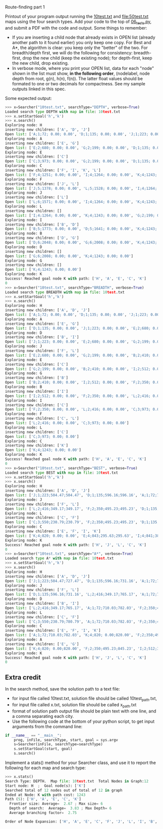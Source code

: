 Route-finding part 1

Printout of your program output running the [[file:10test.txt][10test.txt]] and
[[file:50test.txt]] maps using the four search types. Add your code to the
top of [[file:06_tests.py][06_tests.py]], and submit a PDF with the code and
output. Some things to remember:

- If you are inserting a child node that already exists in OPEN list
  (already another path to it found earlier) you only keep one
  copy. For Best and A*, the algorithm is clear: you keep only the
  "better" of the two. For breadth/depth first, we will do the
  following for consistency: breadth-first, drop the new child (keep
  the existing node); for depth-first, keep the new child, drop
  existing.
- In verbose mode, where you print your OPEN list, data for each
  "node" shown in the list must show, *in the following order*,
  (nodelabel, node depth from root, g(n), h(n), f(n)). The latter
  float values should be formated to one or two decimals for
  compactness. See my sample outputs linked in this spec.

Some expected output:

#+begin_src python
>>> x=Searcher("10test.txt", searchType="DEPTH", verbose=True)
Loaded search type DEPTH with map in file: 10test.txt
>>> x.setStartGoal('h','k')
>>> x.search()
Exploring node: H
inserting new children: ['A', 'D', 'J']
Open list: ['A;1;72; 0.00; 0.00', 'D;1;135; 0.00; 0.00', 'J;1;223; 0.00; 0.00']
Exploring node: A
inserting new children: ['E', 'G']
Open list: ['E;2;680; 0.00; 0.00', 'G;2;199; 0.00; 0.00', 'D;1;135; 0.00; 0.00', 'J;1;223; 0.00; 0.00']
Exploring node: E
inserting new children: ['C']
Open list: ['C;3;973; 0.00; 0.00', 'G;2;199; 0.00; 0.00', 'D;1;135; 0.00; 0.00', 'J;1;223; 0.00; 0.00']
Exploring node: C
inserting new children: ['F', 'I', 'K', 'L']
Open list: ['F;4;1251; 0.00; 0.00', 'I;4;1264; 0.00; 0.00', 'K;4;1243; 0.00; 0.00', 'L;4;1107; 0.00; 0.00', 'G;2;199; 0.00; 0.00', 'D;1;135; 0.00; 0.00', 'J;1;223; 0.00; 0.00']
Exploring node: F
inserting new children: ['J', 'L']
Open list: ['J;5;1378; 0.00; 0.00', 'L;5;1528; 0.00; 0.00', 'I;4;1264; 0.00; 0.00', 'K;4;1243; 0.00; 0.00', 'G;2;199; 0.00; 0.00', 'D;1;135; 0.00; 0.00']
Exploring node: J
inserting new children: ['L']
Open list: ['L;6;1571; 0.00; 0.00', 'I;4;1264; 0.00; 0.00', 'K;4;1243; 0.00; 0.00', 'G;2;199; 0.00; 0.00', 'D;1;135; 0.00; 0.00']
Exploring node: L
inserting new children: []
Open list: ['I;4;1264; 0.00; 0.00', 'K;4;1243; 0.00; 0.00', 'G;2;199; 0.00; 0.00', 'D;1;135; 0.00; 0.00']
Exploring node: I
inserting new children: ['B', 'D']
Open list: ['B;5;1773; 0.00; 0.00', 'D;5;1641; 0.00; 0.00', 'K;4;1243; 0.00; 0.00', 'G;2;199; 0.00; 0.00']
Exploring node: B
inserting new children: ['D', 'G']
Open list: ['D;6;2048; 0.00; 0.00', 'G;6;2008; 0.00; 0.00', 'K;4;1243; 0.00; 0.00']
Exploring node: D
inserting new children: []
Open list: ['G;6;2008; 0.00; 0.00', 'K;4;1243; 0.00; 0.00']
Exploring node: G
inserting new children: []
Open list: ['K;4;1243; 0.00; 0.00']
Exploring node: K
Success! Reached goal node K with path: ['H', 'A', 'E', 'C', 'K']
0
>>> x=Searcher("10test.txt", searchType="BREADTH", verbose=True)
Loaded search type BREADTH with map in file: 10test.txt
>>> x.setStartGoal('h','k')
>>> x.search()
Exploring node: H
inserting new children: ['A', 'D', 'J']
Open list: ['A;1;72; 0.00; 0.00', 'D;1;135; 0.00; 0.00', 'J;1;223; 0.00; 0.00']
Exploring node: A
inserting new children: ['E', 'G']
Open list: ['D;1;135; 0.00; 0.00', 'J;1;223; 0.00; 0.00', 'E;2;680; 0.00; 0.00', 'G;2;199; 0.00; 0.00']
Exploring node: D
inserting new children: ['B', 'I']
Open list: ['J;1;223; 0.00; 0.00', 'E;2;680; 0.00; 0.00', 'G;2;199; 0.00; 0.00', 'B;2;410; 0.00; 0.00', 'I;2;512; 0.00; 0.00']
Exploring node: J
inserting new children: ['F', 'L']
Open list: ['E;2;680; 0.00; 0.00', 'G;2;199; 0.00; 0.00', 'B;2;410; 0.00; 0.00', 'I;2;512; 0.00; 0.00', 'F;2;350; 0.00; 0.00', 'L;2;416; 0.00; 0.00']
Exploring node: E
inserting new children: ['C']
Open list: ['G;2;199; 0.00; 0.00', 'B;2;410; 0.00; 0.00', 'I;2;512; 0.00; 0.00', 'F;2;350; 0.00; 0.00', 'L;2;416; 0.00; 0.00', 'C;3;973; 0.00; 0.00']
Exploring node: G
inserting new children: ['B']
Open list: ['B;2;410; 0.00; 0.00', 'I;2;512; 0.00; 0.00', 'F;2;350; 0.00; 0.00', 'L;2;416; 0.00; 0.00', 'C;3;973; 0.00; 0.00']
Exploring node: B
inserting new children: ['I']
Open list: ['I;2;512; 0.00; 0.00', 'F;2;350; 0.00; 0.00', 'L;2;416; 0.00; 0.00', 'C;3;973; 0.00; 0.00']
Exploring node: I
inserting new children: ['C']
Open list: ['F;2;350; 0.00; 0.00', 'L;2;416; 0.00; 0.00', 'C;3;973; 0.00; 0.00']
Exploring node: F
inserting new children: ['C', 'L']
Open list: ['L;2;416; 0.00; 0.00', 'C;3;973; 0.00; 0.00']
Exploring node: L
inserting new children: ['C']
Open list: ['C;3;973; 0.00; 0.00']
Exploring node: C
inserting new children: ['K']
Open list: ['K;4;1243; 0.00; 0.00']
Exploring node: K
Success! Reached goal node K with path: ['H', 'A', 'E', 'C', 'K']
0
>>> x=Searcher("10test.txt", searchType="BEST", verbose=True)
Loaded search type BEST with map in file: 10test.txt
>>> x.setStartGoal('h','k')
>>> x.search()
Exploring node: H
inserting new children: ['A', 'D', 'J']
Open list: ['J;1;223;504.47;504.47', 'D;1;135;596.16;596.16', 'A;1;72;710.03;710.03']
Exploring node: J
inserting new children: ['F', 'L']
Open list: ['L;2;416;349.17;349.17', 'F;2;350;495.23;495.23', 'D;1;135;596.16;596.16', 'A;1;72;710.03;710.03']
Exploring node: L
inserting new children: ['C', 'F']
Open list: ['C;3;550;230.79;230.79', 'F;2;350;495.23;495.23', 'D;1;135;596.16;596.16', 'A;1;72;710.03;710.03']
Exploring node: C
inserting new children: ['E', 'F', 'I', 'K']
Open list: ['K;4;820; 0.00; 0.00', 'E;4;843;295.63;295.63', 'I;4;841;383.71;383.71', 'F;2;350;495.23;495.23', 'D;1;135;596.16;596.16', 'A;1;72;710.03;710.03']
Exploring node: K
Success! Reached goal node K with path: ['H', 'J', 'L', 'C', 'K']
0
>>> x=Searcher("10test.txt", searchType="A*", verbose=True)
Loaded search type A* with map in file: 10test.txt
>>> x.setStartGoal('h','k')
>>> x.search()
Exploring node: H
inserting new children: ['A', 'D', 'J']
Open list: ['J;1;223;504.47;727.47', 'D;1;135;596.16;731.16', 'A;1;72;710.03;782.03']
Exploring node: J
inserting new children: ['F', 'L']
Open list: ['D;1;135;596.16;731.16', 'L;2;416;349.17;765.17', 'A;1;72;710.03;782.03', 'F;2;350;495.23;845.23']
Exploring node: D
inserting new children: ['B', 'I']
Open list: ['L;2;416;349.17;765.17', 'A;1;72;710.03;782.03', 'F;2;350;495.23;845.23', 'I;2;512;383.71;895.71', 'B;2;410;838.02;1248.02']
Exploring node: L
inserting new children: ['C', 'F']
Open list: ['C;3;550;230.79;780.79', 'A;1;72;710.03;782.03', 'F;2;350;495.23;845.23', 'I;2;512;383.71;895.71', 'B;2;410;838.02;1248.02']
Exploring node: C
inserting new children: ['E', 'F', 'I', 'K']
Open list: ['A;1;72;710.03;782.03', 'K;4;820; 0.00;820.00', 'F;2;350;495.23;845.23', 'I;2;512;383.71;895.71', 'E;4;843;295.63;1138.63', 'B;2;410;838.02;1248.02']
Exploring node: A
inserting new children: ['E', 'G']
Open list: ['K;4;820; 0.00;820.00', 'F;2;350;495.23;845.23', 'I;2;512;383.71;895.71', 'G;2;199;766.99;965.99', 'E;2;680;295.63;975.63', 'B;2;410;838.02;1248.02']
Exploring node: K
Success! Reached goal node K with path: ['H', 'J', 'L', 'C', 'K']
0
#+end_src

** Extra credit

In the search method, save the solution path to a text file:
- for input file called 10test.txt, solution file should be called
  10test_path.txt,
- for input file called x.txt, solution file should be called
  x_path.txt
- format of solution path output file should be plain text with one
  line, and a comma separating each city.
- Use the following code at the bottom of your python script, to get
  input arguments from the command line:

#+begin_src python
if __name__ == "__main__":
    prog, inFile, searchType, start, goal = sys.argv
    s=Searcher(inFile, searchType=searchType)
    s.setStartGoal(start, goal)
    s.search()
#+end_src

Implement a stats() method for your Searcher class, and use it to
report the following for each map and search type:

#+begin_src python
>>> x.stats()
Search Type: DEPTH.  Map file: 10test.txt  Total Nodes in Graph:12
Start node: H  ;  Goal node(s): ['K']
Searched total of 12 nodes out of total of 12 in graph
Ended at Node: K with path cost: 1243
Path (5): ['H', 'A', 'E', 'C', 'K']
  Frontier size: Average=  2.67 ; Max size= 6
  Depth of search:  Average=  3.83 ; Max Depth= 6
  Average branching factor=  2.75 

Order of Node Expansion: ['H', 'A', 'E', 'C', 'F', 'J', 'L', 'I', 'B', 'D', 'G', 'K']
#+end_src
